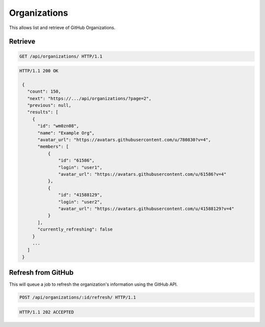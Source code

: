 =============
Organizations
=============

This allows list and retrieve of GitHub Organizations.

Retrieve
--------

.. sourcecode:: http

   GET /api/organizations/ HTTP/1.1

.. sourcecode:: http

   HTTP/1.1 200 OK

    {
      "count": 150,
      "next": "https://.../api/organizations/?page=2",
      "previous": null,
      "results": [
        {
          "id": "wm0zn08",
          "name": "Example Org",
          "avatar_url": "https://avatars.githubusercontent.com/u/780830?v=4",
          "members": [
              {
                  "id": "61586",
                  "login": "user1",
                  "avatar_url": "https://avatars.githubusercontent.com/u/61586?v=4"
              },
              {
                  "id": "41588129",
                  "login": "user2",
                  "avatar_url": "https://avatars.githubusercontent.com/u/41588129?v=4"
              }
          ],
          "currently_refreshing": false
        }
        ...
      ]
    }

Refresh from GitHub
-------------------

This will queue a job to refresh the organization's information using the GitHub API.

.. sourcecode:: http

   POST /api/organizations/:id/refresh/ HTTP/1.1

.. sourcecode:: http

   HTTP/1.1 202 ACCEPTED
